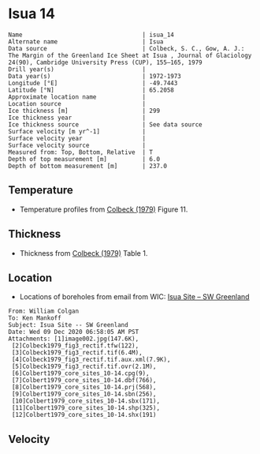 * Isua 14
:PROPERTIES:
:header-args:jupyter-python+: :session ds :kernel ds
:clearpage: t
:END:

#+BEGIN_SRC bash :results verbatim :exports results
cat meta.bsv | sed 's/|/@| /' | column -s"@" -t
#+END_SRC

#+RESULTS:
#+begin_example
Name                                  | isua_14
Alternate name                        | Isua
Data source                           | Colbeck, S. C., Gow, A. J.: The Margin of the Greenland Ice Sheet at Isua , Journal of Glaciology 24(90), Cambridge University Press (CUP), 155–165, 1979 
Drill year(s)                         | 
Data year(s)                          | 1972-1973
Longitude [°E]                        | -49.7443
Latitude [°N]                         | 65.2058
Approximate location name             | 
Location source                       | 
Ice thickness [m]                     | 299
Ice thickness year                    | 
Ice thickness source                  | See data source
Surface velocity [m yr^-1]            | 
Surface velocity year                 | 
Surface velocity source               | 
Measured from: Top, Bottom, Relative  | T
Depth of top measurement [m]          | 6.0
Depth of bottom measurement [m]       | 237.0
#+end_example

** Temperature

+ Temperature profiles from [[citet:colbeck_1979][Colbeck (1979)]] Figure 11.

[[./isua_14.png]]

** Thickness

+ Thickness from [[citet:colbeck_1979][Colbeck (1979)]] Table 1.
 
** Location

+ Locations of boreholes from email from WIC: [[mu4e:msgid:AM0PR04MB6129F131ECD9123E72752945A2CC0@AM0PR04MB6129.eurprd04.prod.outlook.com][Isua Site -- SW Greenland]]

#+BEGIN_example
From: William Colgan
To: Ken Mankoff
Subject: Isua Site -- SW Greenland
Date: Wed 09 Dec 2020 06:58:05 AM PST
Attachments: [1]image002.jpg(147.6K),
 [2]Colbeck1979_fig3_rectif.tfw(122),
 [3]Colbeck1979_fig3_rectif.tif(6.4M),
 [4]Colbeck1979_fig3_rectif.tif.aux.xml(7.9K),
 [5]Colbeck1979_fig3_rectif.tif.ovr(2.1M),
 [6]Colbert1979_core_sites_10-14.cpg(9),
 [7]Colbert1979_core_sites_10-14.dbf(766),
 [8]Colbert1979_core_sites_10-14.prj(568),
 [9]Colbert1979_core_sites_10-14.sbn(256),
 [10]Colbert1979_core_sites_10-14.sbx(171),
 [11]Colbert1979_core_sites_10-14.shp(325),
 [12]Colbert1979_core_sites_10-14.shx(191)
#+END_example

** Velocity

** Data                                                 :noexport:

#+BEGIN_SRC bash :exports results
cat data.csv | sort -t, -n -k2
#+END_SRC

#+RESULTS:
|                    t |                  d |
|   -4.600545381780212 |  6.189201112075878 |
|   -4.299391375670532 |  17.39593095199067 |
|    -4.02086126244722 | 28.859277717397582 |
|   -3.709018670583481 |  40.09753818088846 |
|  -3.4334589766483337 |  50.67008984624749 |
|  -3.3269600608744114 |  61.92558078646174 |
|   -2.846764493362921 |  72.24414766568474 |
|   -2.837185886768158 |  82.79921292256132 |
|   -2.461800163910509 |  94.96987372321658 |
|  -2.0193089056680185 | 116.59412682414114 |
|  -1.9209377003363235 |  127.6860732638321 |
|  -1.5982185335340695 | 139.45648122849173 |
|  -1.4001286864413656 |  149.8045197477119 |
|  -0.9808125053127874 |  160.4792949881703 |
|  -0.9917729938138091 |  181.7517560699008 |
|  -0.8697037614034562 | 194.25209227989728 |
|   -0.683798580056612 | 204.29527917596843 |
|  -0.5862364272535343 | 215.43386415660277 |
|  -0.6738503133503961 | 226.69382106624988 |
|  -0.5697268134326796 | 237.27981748301417 |
| -0.47931507240063187 | 247.97089447085665 |
| -0.38383301798150615 | 260.17897873063873 |
| -0.48711745596965006 | 270.53255052206987 |
|  -0.4742851563527779 | 281.47745046965036 |
| -0.21167172836076897 |  290.9148188896378 |

